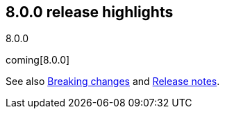 [[release-highlights-8.0.0]]
== 8.0.0 release highlights
++++
<titleabbrev>8.0.0</titleabbrev>
++++

coming[8.0.0]

See also <<breaking-changes-8.0,Breaking changes>> and <<release-notes-8.0.0-alpha1,Release notes>>.

//NOTE: The notable-highlights tagged regions are re-used in the
//Installation and Upgrade Guide

// tag::notable-highlights[]

// end::notable-highlights[]

